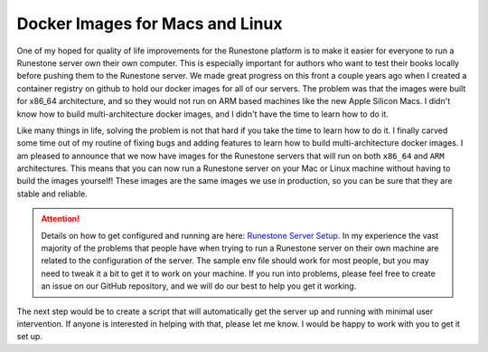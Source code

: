 Docker Images for Macs and Linux
================================

One of my hoped for quality of life improvements for the Runestone platform is to make it easier for everyone to run a Runestone server own their own computer.  This is especially important for authors who want to test their books locally before pushing them to the Runestone server.  We made great progress on this front a couple years ago when I created a container registry on github to hold our docker images for all of our servers.  The problem was that the images were built for x86_64 architecture, and so they would not run on ARM based machines like the new Apple Silicon Macs.  I didn't know how to build multi-architecture docker images, and I didn't have the time to learn how to do it.

Like many things in life, solving the problem is not that hard if you take the time to learn how to do it.  I finally carved some time out of my routine of fixing bugs and adding features to learn how to build multi-architecture docker images.  I am pleased to announce that we now have images for the Runestone servers that will run on both ``x86_64`` and ``ARM`` architectures.  This means that you can now run a Runestone server on your Mac or Linux machine without having to build the images yourself!  These images are the same images we use in production, so you can be sure that they are stable and reliable.

.. attention:: Details on how to get configured and running are here: `Runestone Server Setup <https://runestone-monorepo.readthedocs.io/en/latest/running.html>`_.  In my experience the vast majority of the problems that people have when trying to run a Runestone server on their own machine are related to the configuration of the server.  The sample env file should work for most people, but you may need to tweak it a bit to get it to work on your machine.  If you run into problems, please feel free to create an issue on our GitHub repository, and we will do our best to help you get it working.

The next step would be to create a script that will automatically get the server up and running with minimal user intervention.  If anyone is interested in helping with that, please let me know.  I would be happy to work with you to get it set up.



.. author:: default
.. categories:: none
.. tags:: none
.. comments::

